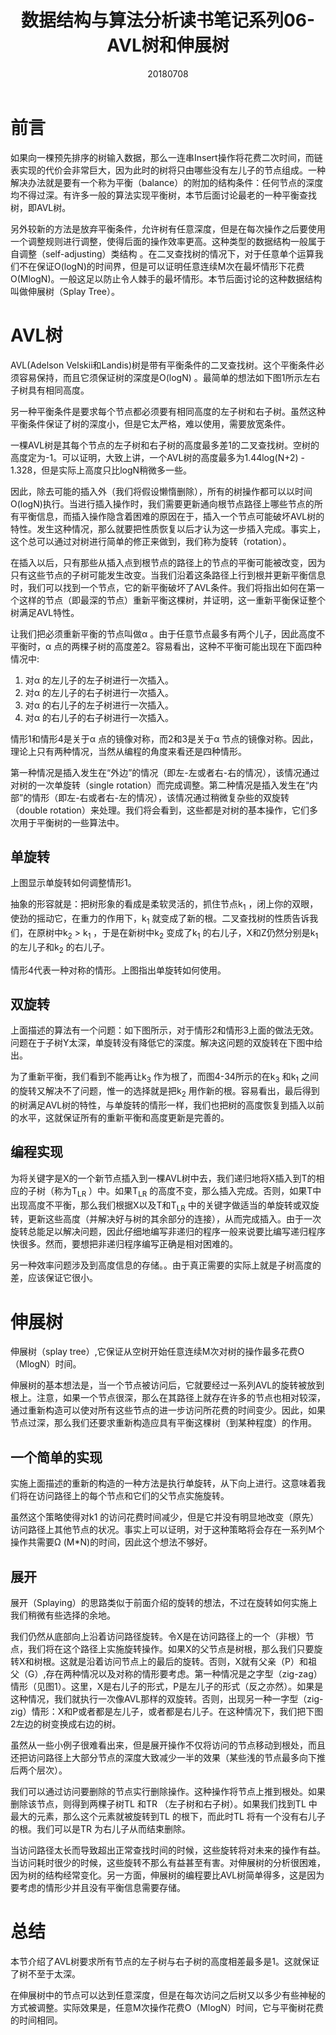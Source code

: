 #+title:数据结构与算法分析读书笔记系列06-AVL树和伸展树
#+date:20180708
#+email:anbgsl1110@gmail.com
#+keywords: 数据结构 算法分析 树  jiayonghliang
#+description:树
#+options: toc:1 html-postamble:nil
#+html_head: <link rel="stylesheet" href="http://www.jiayongliang.cn/css/org5.css" type="text/css" /><div id="main-menu-index"></div><script src="http://www.jiayongliang.cn/js/add-main-menu.js" type="text/javascript"></script>
* 前言
如果向一棵预先排序的树输入数据，那么一连串Insert操作将花费二次时间，而链表实现的代价会非常巨大，因为此时的树将只由哪些没有左儿子的节点组成。一种解决办法就是要有一个称为平衡（balance）的附加的结构条件：任何节点的深度均不得过深。有许多一般的算法实现平衡树，本节后面讨论最老的一种平衡查找树，即AVL树。

另外较新的方法是放弃平衡条件，允许树有任意深度，但是在每次操作之后要使用一个调整规则进行调整，使得后面的操作效率更高。这种类型的数据结构一般属于自调整（self-adjusting）类结构 。在二叉查找树的情况下，对于任意单个运算我们不在保证O(logN)的时间界，但是可以证明任意连续M次在最坏情形下花费O(MlogN)。一般这足以防止令人棘手的最坏情形。本节后面讨论的这种数据结构叫做伸展树（Splay Tree）。
* AVL树
AVL(Adelson Velskii和Landis)树是带有平衡条件的二叉查找树。这个平衡条件必须容易保持，而且它须保证树的深度是O(logN) 。最简单的想法如下图1所示左右子树具有相同高度。

另一种平衡条件是要求每个节点都必须要有相同高度的左子树和右子树。虽然这种平衡条件保证了树的深度小，但是它太严格，难以使用，需要放宽条件。

一棵AVL树是其每个节点的左子树和右子树的高度最多差1的二叉查找树。空树的高度定为-1。可以证明，大致上讲，一个AVL树的高度最多为1.44log(N+2) - 1.328，但是实际上高度只比logN稍微多一些。

[[/static/img/数据结构和算法分析/img_15.png]]

[[/static/img/数据结构和算法分析/img_16.png]]

因此，除去可能的插入外（我们将假设懒惰删除），所有的树操作都可以以时间O(logN)执行。当进行插入操作时，我们需要更新通向根节点路径上哪些节点的所有平衡信息，而插入操作隐含着困难的原因在于，插入一个节点可能破坏AVL树的特性。发生这种情况，那么就要把性质恢复以后才认为这一步插入完成。事实上，这个总可以通过对树进行简单的修正来做到，我们称为旋转（rotation）。

在插入以后，只有那些从插入点到根节点的路径上的节点的平衡可能被改变，因为只有这些节点的子树可能发生改变。当我们沿着这条路径上行到根并更新平衡信息时，我们可以找到一个节点，它的新平衡破坏了AVL条件。我们将指出如何在第一个这样的节点（即最深的节点）重新平衡这棵树，并证明，这一重新平衡保证整个树满足AVL特性。

让我们把必须重新平衡的节点叫做\alpha 。由于任意节点最多有两个儿子，因此高度不平衡时，\alpha 点的两棵子树的高度差2。容易看出，这种不平衡可能出现在下面四种情况中:
1. 对\alpha 的左儿子的左子树进行一次插入。
2. 对\alpha 的左儿子的右子树进行一次插入。
3. 对\alpha 的右儿子的左子树进行一次插入。
4. 对\alpha 的右儿子的右子树进行一次插入。
情形1和情形4是关于α 点的镜像对称，而2和3是关于α 节点的镜像对称。因此，理论上只有两种情况，当然从编程的角度来看还是四种情形。

第一种情况是插入发生在“外边”的情况（即左-左或者右-右的情况），该情况通过对树的一次单旋转（single rotation）而完成调整。第二种情况是插入发生在“内部”的情形（即左-右或者右-左的情况），该情况通过稍微复杂些的双旋转（double rotation）来处理。我们将会看到，这些都是对树的基本操作，它们多次用于平衡树的一些算法中。
** 单旋转

[[/static/img/数据结构和算法分析/img_17.png]]

上图显示单旋转如何调整情形1。

抽象的形容就是：把树形象的看成是柔软灵活的，抓住节点k_1 ，闭上你的双眼，使劲的摇动它，在重力的作用下，k_1 就变成了新的根。二叉查找树的性质告诉我们，在原树中k_2 > k_1 ，于是在新树中k_2 变成了k_1 的右儿子，X和Z仍然分别是k_1 的左儿子和k_2 的右儿子。

[[/static/img/数据结构和算法分析/img_18.png]]

情形4代表一种对称的情形。上图指出单旋转如何使用。
** 双旋转
上面描述的算法有一个问题：如下图所示，对于情形2和情形3上面的做法无效。问题在于子树Y太深，单旋转没有降低它的深度。解决这问题的双旋转在下图中给出。

[[/static/img/数据结构和算法分析/img_19.png]]

[[/static/img/数据结构和算法分析/img_20.png]]

为了重新平衡，我们看到不能再让k_3 作为根了，而图4-34所示的在k_3 和k_1 之间的旋转又解决不了问题，惟一的选择就是把k_2  用作新的根。容易看出，最后得到的树满足AVL树的特性，与单旋转的情形一样，我们也把树的高度恢复到插入以前的水平，这就保证所有的重新平衡和高度更新是完善的。
** 编程实现
为将关键字是X的一个新节点插入到一棵AVL树中去，我们递归地将X插入到T的相应的子树（称为T_{LR} ）中。如果T_{LR}  的高度不变，那么插入完成。否则，如果T中出现高度不平衡，那么我们根据X以及T和T_{LR} 中的关键字做适当的单旋转或双旋转，更新这些高度（并解决好与树的其余部分的连接），从而完成插入。由于一次旋转总能足以解决问题，因此仔细地编写非递归的程序一般来说要比编写递归程序快很多。然而，要想把非递归程序编写正确是相对困难的。

另一种效率问题涉及到高度信息的存储。。由于真正需要的实际上就是子树高度的差，应该保证它很小。
* 伸展树
伸展树（splay tree）,它保证从空树开始任意连续M次对树的操作最多花费O（MlogN）时间。

伸展树的基本想法是，当一个节点被访问后，它就要经过一系列AVL的旋转被放到根上。注意，如果一个节点很深，那么在其路径上就存在许多的节点也相对较深，通过重新构造可以使对所有这些节点的进一步访问所花费的时间变少。因此，如果节点过深，那么我们还要求重新构造应具有平衡这棵树（到某种程度）的作用。
** 一个简单的实现
实施上面描述的重新的构造的一种方法是执行单旋转，从下向上进行。这意味着我们将在访问路径上的每个节点和它们的父节点实施旋转。

虽然这个策略使得对k1 的访问花费时间减少，但是它并没有明显地改变（原先）访问路径上其他节点的状况。事实上可以证明，对于这种策略将会存在一系列M个操作共需要Ω (M*N)的时间，因此这个想法不够好。
** 展开
展开（Splaying）的思路类似于前面介绍的旋转的想法，不过在旋转如何实施上我们稍微有些选择的余地。

我们仍然从底部向上沿着访问路径旋转。令X是在访问路径上的一个（非根）节点，我们将在这个路径上实施旋转操作。如果X的父节点是树根，那么我们只要旋转X和树根。这就是沿着访问节点上的最后的旋转。否则，X就有父亲（P）和祖父（G）,存在两种情况以及对称的情形要考虑。第一种情况是之字型（zig-zag）情形（见图1）。这里，X是右儿子的形式，P是左儿子的形式（反之亦然）。如果是这种情况，我们就执行一次像AVL那样的双旋转。否则，出现另一种一字型（zig-zig）情形：X和P或者都是左儿子，或者都是右儿子。在这种情况下，我们把下图2左边的树变换成右边的树。

[[/static/img/数据结构和算法分析/img_21.png]]

虽然从一些小例子很难看出来，但是展开操作不仅将访问的节点移动到根处，而且还把访问路径上大部分节点的深度大致减少一半的效果（某些浅的节点最多向下推后两个层次）。

我们可以通过访问要删除的节点实行删除操作。这种操作将节点上推到根处。如果删除该节点，则得到两棵子树TL 和TR （左子树和右子树）。如果我们找到TL 中最大的元素，那么这个元素就被旋转到TL 的根下，而此时TL 将有一个没有右儿子的根。我们可以是TR 为右儿子从而结束删除。

当访问路径太长而导致超出正常查找时间的时候，这些旋转将对未来的操作有益。当访问耗时很少的时候，这些旋转不那么有益甚至有害。对伸展树的分析很困难，因为树的结构经常变化。另一方面，伸展树的编程要比AVL树简单得多，这是因为要考虑的情形少并且没有平衡信息需要存储。
* 总结
本节介绍了AVL树要求所有节点的左子树与右子树的高度相差最多是1。这就保证了树不至于太深。

在伸展树中的节点可以达到任意深度，但是在每次访问之后树又以多少有些神秘的方式被调整。实际效果是，任意M次操作花费O（MlogN）时间，它与平衡树花费的时间相同。